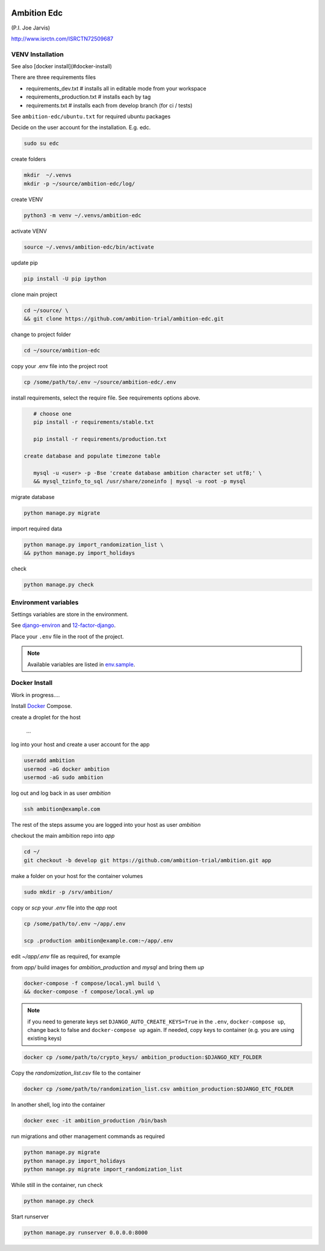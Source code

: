 |pypi| |travis| |coverage|


Ambition Edc
------------
(P.I. Joe Jarvis)

http://www.isrctn.com/ISRCTN72509687


VENV Installation
=================

See also [docker install](#docker-install)

There are three requirements files 

* requirements_dev.txt  # installs all in editable mode from your workspace 
* requirements_production.txt # installs each by tag
* requirements.txt  # installs each from develop branch (for ci / tests)

See ``ambition-edc/ubuntu.txt`` for required ubuntu packages

Decide on the user account for the installation. E.g. edc. 


.. code-block:: bash

    sudo su edc

create folders

.. code-block:: bash

    mkdir  ~/.venvs
    mkdir -p ~/source/ambition-edc/log/
    
create VENV

.. code-block:: bash

    python3 -m venv ~/.venvs/ambition-edc
    
activate VENV

.. code-block:: bash

    source ~/.venvs/ambition-edc/bin/activate
    
update pip

.. code-block:: bash

    pip install -U pip ipython
    
clone main project

.. code-block:: bash

    cd ~/source/ \
    && git clone https://github.com/ambition-trial/ambition-edc.git

change to project folder

.. code-block:: bash

    cd ~/source/ambition-edc

copy your .env file into the project root

.. code-block:: bash

    cp /some/path/to/.env ~/source/ambition-edc/.env

    
install requirements, select the require file. See requirements options above.

.. code-block:: bash

    # choose one
    pip install -r requirements/stable.txt

    pip install -r requirements/production.txt
 
 create database and populate timezone table

    mysql -u <user> -p -Bse 'create database ambition character set utf8;' \
    && mysql_tzinfo_to_sql /usr/share/zoneinfo | mysql -u root -p mysql
    
migrate database

.. code-block:: bash

    python manage.py migrate
    
import required data

.. code-block:: bash

    python manage.py import_randomization_list \
    && python manage.py import_holidays
    
check
    
.. code-block:: bash

    python manage.py check


Environment variables
=====================

Settings variables are store in the environment.

See django-environ_ and 12-factor-django_.

Place your ``.env`` file in the root of the project.

.. note:: Available variables are listed in env.sample_.



Docker Install
==============

Work in progress....

Install Docker_ Compose.

create a droplet for the host

    ...


log into your host and create a user account for the app

.. code-block:: bash

    useradd ambition
    usermod -aG docker ambition
    usermod -aG sudo ambition

log out and log back in as user `ambition`

.. code-block:: bash

    ssh ambition@example.com

The rest of the steps assume you are logged into your host as user `ambition`

checkout the main ambition repo into `app`

.. code-block:: bash

    cd ~/
    git checkout -b develop git https://github.com/ambition-trial/ambition.git app 

make a folder on your host for the container volumes

.. code-block:: bash

    sudo mkdir -p /srv/ambition/
    
copy or `scp` your `.env` file into the `app` root

.. code-block:: bash

    cp /some/path/to/.env ~/app/.env

    scp .production ambition@example.com:~/app/.env

edit `~/app/.env` file as required, for example

from `app/` build images for `ambition_production` and `mysql` and bring them `up`
    
.. code-block:: bash

    docker-compose -f compose/local.yml build \
    && docker-compose -f compose/local.yml up
    

.. note:: if you need to generate keys set ``DJANGO_AUTO_CREATE_KEYS=True`` in the ``.env``,
          ``docker-compose up``, change back to false and ``docker-compose up`` again.
          If needed, copy keys to container (e.g. you are using existing keys)

.. code-block:: bash

    docker cp /some/path/to/crypto_keys/ ambition_production:$DJANGO_KEY_FOLDER
    
Copy the `randomization_list.csv` file to the container

.. code-block:: bash

    docker cp /some/path/to/randomization_list.csv ambition_production:$DJANGO_ETC_FOLDER

In another shell, log into the container

.. code-block:: bash

    docker exec -it ambition_production /bin/bash

run migrations and other management commands as required
    
.. code-block:: bash

    python manage.py migrate
    python manage.py import_holidays
    python manage.py migrate import_randomization_list 

While still in the container, run check

.. code-block:: bash

    python manage.py check

Start runserver

.. code-block:: bash

    python manage.py runserver 0.0.0.0:8000
    



.. |pypi| image:: https://img.shields.io/pypi/v/ambition-edc.svg
    :target: https://pypi.python.org/pypi/ambition-edc
    
.. |travis| image:: https://travis-ci.com/ambition-trial/ambition-edc.svg?branch=develop
    :target: https://travis-ci.com/ambition-trial/ambition-edc
    
.. |coverage| image:: https://coveralls.io/repos/github/ambition-trial/ambition-edc/badge.svg?branch=develop
    :target: https://coveralls.io/github/ambition-trial/ambition-edc?branch=develop

.. _django-environ: https://github.com/joke2k/django-environ
.. _12-factor-django: http://www.wellfireinteractive.com/blog/easier-12-factor-django/
.. _env.sample: https://github.com/ambition-trial/ambition/blob/develop/env.sample
.. _Docker: https://docs.docker.com/compose/install/
